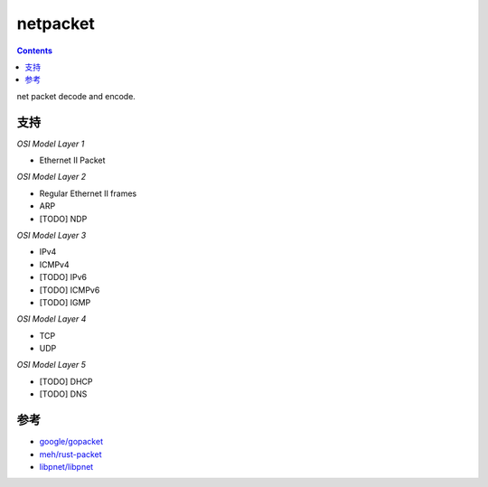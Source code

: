 netpacket
=============

.. contents::

net packet decode and encode.


支持
----------

*OSI Model Layer 1*

*   Ethernet II Packet


*OSI Model Layer 2*

*   Regular Ethernet II frames
*   ARP
*   [TODO] NDP


*OSI Model Layer 3*

*   IPv4
*   ICMPv4
*   [TODO] IPv6
*   [TODO] ICMPv6
*   [TODO] IGMP


*OSI Model Layer 4*

*   TCP
*   UDP

*OSI Model Layer 5*

*   [TODO] DHCP
*   [TODO] DNS


参考
------

*   `google/gopacket <https://github.com/google/gopacket>`_
*   `meh/rust-packet <https://github.com/meh/rust-packet>`_
*   `libpnet/libpnet <https://github.com/libpnet/libpnet>`_



